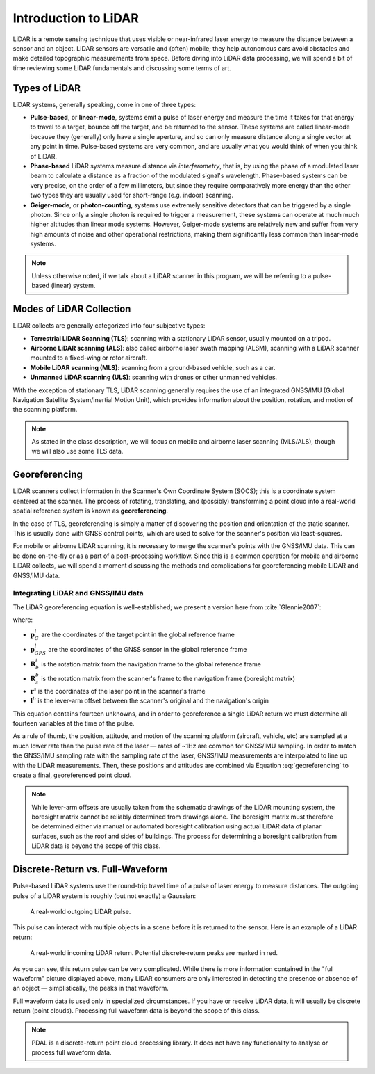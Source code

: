 .. _lidar-introduction:

Introduction to LiDAR
================================================================================

LiDAR is a remote sensing technique that uses visible or near-infrared laser
energy to measure the distance between a sensor and an object.  LiDAR sensors
are versatile and (often) mobile; they help autonomous cars avoid obstacles and
make detailed topographic measurements from space.  Before diving into LiDAR
data processing, we will spend a bit of time reviewing some LiDAR fundamentals
and discussing some terms of art.

Types of LiDAR
-----------------

LiDAR systems, generally speaking, come in one of three types:

- **Pulse-based**, or **linear-mode**, systems emit a pulse of laser energy and
  measure the time it takes for that energy to travel to a target, bounce off
  the target, and be returned to the sensor.  These systems are called
  linear-mode because they (generally) only have a single aperture, and so can
  only measure distance along a single vector at any point in time.
  Pulse-based systems are very common, and are usually what you would think of
  when you think of LiDAR.
- **Phase-based** LiDAR systems measure distance via *interferometry*, that is,
  by using the phase of a modulated laser beam to calculate a distance as a
  fraction of the modulated signal's wavelength.  Phase-based systems can be
  very precise, on the order of a few millimeters, but since they require
  comparatively more energy than the other two types they are usually used for
  short-range (e.g. indoor) scanning.
- **Geiger-mode**, or **photon-counting**, systems use extremely sensitive
  detectors that can be triggered by a single photon.
  Since only a single photon is required to trigger a measurement, these
  systems can operate at much much higher altitudes than linear mode systems.
  However, Geiger-mode systems are relatively new and suffer from very high
  amounts of noise and other operational restrictions, making them
  significantly less common than linear-mode systems.

.. note::

    Unless otherwise noted, if we talk about a LiDAR scanner in this program,
    we will be referring to a pulse-based (linear) system.

Modes of LiDAR Collection
---------------------------

LiDAR collects are generally categorized into four subjective types:

- **Terrestrial LiDAR Scanning (TLS)**: scanning with a stationary LiDAR
  sensor, usually mounted on a tripod.
- **Airborne LiDAR scanning (ALS)**: also called airborne laser swath mapping
  (ALSM), scanning with a LiDAR scanner mounted to a fixed-wing or rotor
  aircraft.
- **Mobile LiDAR scanning (MLS)**: scanning from a ground-based vehicle, such
  as a car.
- **Unmanned LiDAR scanning (ULS)**: scanning with drones or other unmanned
  vehicles.

With the exception of stationary TLS, LiDAR scanning generally requires the use
of an integrated GNSS/IMU (Global Navigation Satellite System/Inertial Motion
Unit), which provides information about the position, rotation, and motion of
the scanning platform.

.. note::

    As stated in the class description, we will focus on mobile and airborne
    laser scanning (MLS/ALS), though we will also use some TLS data.

.. _georeferencing-introduction:

.. index:: georeferencing, GNSS/IMU, SOCS

Georeferencing
------------------

LiDAR scanners collect information in the Scanner's Own Coordinate System
(SOCS); this is a coordinate system centered at the scanner.  The process of
rotating, translating, and (possibly) transforming a point cloud into a
real-world spatial reference system is known as **georeferencing**.

In the case of TLS, georeferencing is simply a matter of discovering the
position and orientation of the static scanner.  This is usually done with GNSS
control points, which are used to solve for the scanner's position via
least-squares.

For mobile or airborne LiDAR scanning, it is necessary to merge the scanner's
points with the GNSS/IMU data.  This can be done on-the-fly or as a part of a
post-processing workflow.  Since this is a common operation for mobile and
airborne LiDAR collects, we will spend a moment discussing the methods and
complications for georeferencing mobile LiDAR and GNSS/IMU data.

Integrating LiDAR and GNSS/IMU data
~~~~~~~~~~~~~~~~~~~~~~~~~~~~~~~~~~~~

The LiDAR georeferencing equation is well-established; we present a version
here from :cite:`Glennie2007`:

.. math::
    :label: georeferencing

    \mathbf{p}^l_G = \mathbf{p}^l_{GPS} + \mathbf{R}^l_b \left( \mathbf{R}^b_s \mathbf{r}^s - \mathbf{l}^b \right)

where:

- :math:`\mathbf{p}^l_G` are the coordinates of the target point in the global reference frame
- :math:`\mathbf{p}^l_{GPS}` are the coordinates of the GNSS sensor in the global reference frame
- :math:`\mathbf{R}^l_b` is the rotation matrix from the navigation frame to the global reference frame
- :math:`\mathbf{R}^b_s` is the rotation matrix from the scanner's frame to the navigation frame (boresight matrix)
- :math:`\mathbf{r}^s` is the coordinates of the laser point in the scanner's frame
- :math:`\mathbf{l}^b` is the lever-arm offset between the scanner's original and the navigation's origin

This equation contains fourteen unknowns, and in order to georeference a single
LiDAR return we must determine all fourteen variables at the time of the pulse.

As a rule of thumb, the position, attitude, and motion of the scanning platform
(aircraft, vehicle, etc) are sampled at a much lower rate than the pulse rate
of the laser — rates of ~1Hz are common for GNSS/IMU sampling.  In order to
match the GNSS/IMU sampling rate with the sampling rate of the laser, GNSS/IMU
measurements are interpolated to line up with the LiDAR measurements.  Then,
these positions and attitudes are combined via Equation :eq:`georeferencing` to
create a final, georeferenced point cloud.

.. note::

    While lever-arm offsets are usually taken from the schematic drawings of
    the LiDAR mounting system, the boresight matrix cannot be reliably
    determined from drawings alone.  The boresight matrix must therefore be
    determined either via manual or automated boresight calibration using
    actual LiDAR data of planar surfaces, such as the roof and sides of
    buildings.  The process for determining a boresight calibration from LiDAR
    data is beyond the scope of this class.

Discrete-Return vs. Full-Waveform
-------------------------------------

Pulse-based LiDAR systems use the round-trip travel time of a pulse of laser
energy to measure distances.  The outgoing pulse of a LiDAR system is roughly
(but not exactly) a Gaussian:

.. figure:: images/reference-pulse.png

    A real-world outgoing LiDAR pulse.

This pulse can interact with multiple objects in a scene before it is returned to the sensor.
Here is an example of a LiDAR return:

.. figure:: images/return-pulse.png

    A real-world incoming LiDAR return.
    Potential discrete-return peaks are marked in red.

As you can see, this return pulse can be very complicated.  While there is more
information contained in the "full waveform" picture displayed above, many
LiDAR consumers are only interested in detecting the presence or absence of an
object — simplistically, the peaks in that waveform.

Full waveform data is used only in specialized circumstances.  If you have or
receive LiDAR data, it will usually be discrete return (point clouds).
Processing full waveform data is beyond the scope of this class.

.. note::

    PDAL is a discrete-return point cloud processing library.
    It does not have any functionality to analyse or process full waveform data.

.. bibliography:: bibliography.bib
